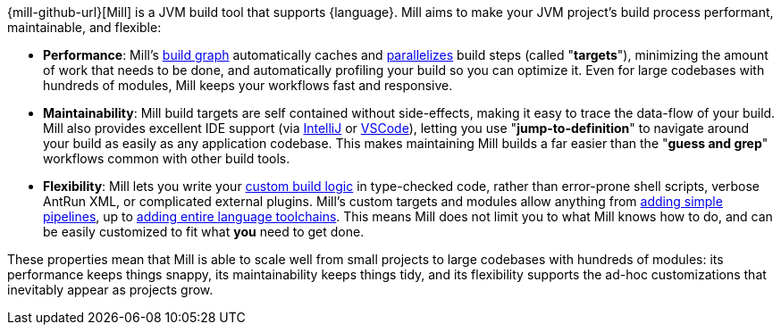 {mill-github-url}[Mill] is a JVM build tool that supports {language}. Mill aims to make
your JVM project's build process performant, maintainable, and flexible:

* *Performance*: Mill's xref:Tasks.adoc[build graph] automatically caches and xref:#_parallel_task_execution[parallelizes] build
  steps (called "*targets*"), minimizing the amount of work that needs to be done, and
  automatically profiling your build so you can optimize it. Even for large codebases with
  hundreds of modules, Mill keeps your workflows fast and responsive.

* *Maintainability*: Mill build targets are self contained without side-effects, making it easy
  to trace the data-flow of your build. Mill also provides excellent IDE support
  (via xref:{language}_Installation_IDE_Support.adoc#_intellij[IntelliJ] or
  xref:{language}_Installation_IDE_Support.adoc#_vscode[VSCode]),
  letting you use "*jump-to-definition*" to navigate around your build
  as easily as any application codebase. This makes maintaining Mill builds
  a far easier than the "*guess and grep*" workflows common with other build tools.

* *Flexibility*: Mill lets you write your xref:_custom_build_logic[custom build logic]
  in type-checked code, rather than
  error-prone shell scripts, verbose AntRun XML, or complicated external plugins. Mill's
  custom targets and modules allow anything from
  xref:Tasks.adoc#primitive-tasks[adding simple pipelines], up to
  xref:Modules.adoc#_use_case_diy_java_modules[adding entire language toolchains].
  This means Mill does not limit you to what Mill knows how to do, and can be easily
  customized to fit what *you* need to get done.

These properties mean that Mill is able to scale well from small projects to
large codebases with hundreds of modules: its performance keeps things snappy,
its maintainability keeps things tidy, and its flexibility supports
the ad-hoc customizations that inevitably appear as projects grow.

